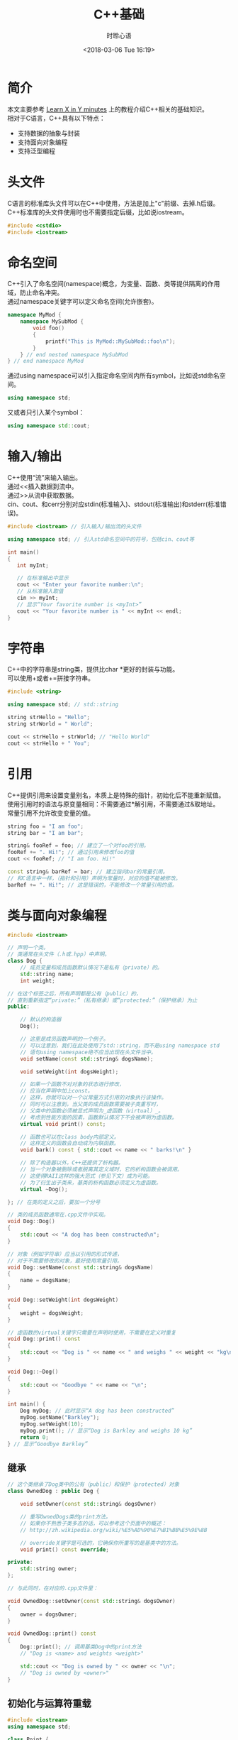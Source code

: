 # -*- coding: utf-8 -*-
#+TITLE:C++基础
#+AUTHOR: 时聆心语
#+DATE:<2018-03-06 Tue 16:19>
#+UPDATED_AT:<2018-03-06 Tue 16:19>
#+TAGS: CPP

* 简介
本文主要参考 [[https://learnxinyminutes.com/docs/c%2B%2B/][Learn X in Y minutes]] 上的教程介绍C++相关的基础知识。\\

相对于C语言，C++具有以下特点：\\

- 支持数据的抽象与封装
- 支持面向对象编程
- 支持泛型编程

* 头文件
C语言的标准库头文件可以在C++中使用，方法是加上"c"前缀、去掉.h后缀。\\
C++标准库的头文件使用时也不需要指定后缀，比如说iostream。

#+BEGIN_SRC cpp
#include <cstdio>
#include <iostream>
#+END_SRC

* 命名空间
C++引入了命名空间(namespace)概念，为变量、函数、类等提供隔离的作用域，防止命名冲突。\\
通过namespace关键字可以定义命名空间(允许嵌套)。\\

#+BEGIN_SRC cpp
namespace MyMod {
    namespace MySubMod {
        void foo()
        {
            printf("This is MyMod::MySubMod::foo\n");
        }
    } // end nested namespace MySubMod
} // end namespace MyMod
#+END_SRC

通过using namespace可以引入指定命名空间内所有symbol，比如说std命名空间。\\

#+BEGIN_SRC cpp
using namespace std;
#+END_SRC

又或者只引入某个symbol：\\

#+BEGIN_SRC cpp
using namespace std::cout;
#+END_SRC
* 输入/输出
C++使用“流”来输入输出。\\
通过<<插入数据到流中。\\
通过>>从流中获取数据。\\
cin、cout、和cerr分别对应stdin(标准输入)、stdout(标准输出)和stderr(标准错误)。\\

#+BEGIN_SRC cpp
#include <iostream> // 引入输入/输出流的头文件

using namespace std; // 引入std命名空间中的符号，包括cin、cout等

int main()
{
   int myInt;

   // 在标准输出中显示
   cout << "Enter your favorite number:\n";
   // 从标准输入取值
   cin >> myInt;
   // 显示“Your favorite number is <myInt>”
   cout << "Your favorite number is " << myInt << endl;
}
#+END_SRC

* 字符串
C++中的字符串是string类，提供比char *更好的封装与功能。\\
可以使用+或者+=拼接字符串。\\

#+BEGIN_SRC cpp
#include <string>

using namespace std; // std::string

string strHello = "Hello";
string strWorld = " World";

cout << strHello + strWorld; // "Hello World"
cout << strHello + " You";
#+END_SRC
* 引用
C++提供引用来设置变量别名，本质上是特殊的指针，初始化后不能重新赋值。\\
使用引用时的语法与原变量相同：不需要通过*解引用，不需要通过&取地址。\\
常量引用不允许改变变量的值。\\

#+BEGIN_SRC cpp
string foo = "I am foo";
string bar = "I am bar";

string& fooRef = foo; // 建立了一个对foo的引用。
fooRef += ". Hi!"; // 通过引用来修改foo的值
cout << fooRef; // "I am foo. Hi!"

const string& barRef = bar; // 建立指向bar的常量引用。
// 和C语言中一样，（指针和引用）声明为常量时，对应的值不能被修改。
barRef += ". Hi!"; // 这是错误的，不能修改一个常量引用的值。
#+END_SRC
* 类与面向对象编程

#+BEGIN_SRC cpp
#include <iostream>

// 声明一个类。
// 类通常在头文件（.h或.hpp）中声明。
class Dog {
    // 成员变量和成员函数默认情况下是私有（private）的。
    std::string name;
    int weight;

// 在这个标签之后，所有声明都是公有（public）的，
// 直到重新指定“private:”（私有继承）或“protected:”（保护继承）为止
public:

    // 默认的构造器
    Dog();

    // 这里是成员函数声明的一个例子。
    // 可以注意到，我们在此处使用了std::string，而不是using namespace std
    // 语句using namespace绝不应当出现在头文件当中。
    void setName(const std::string& dogsName);

    void setWeight(int dogsWeight);

    // 如果一个函数不对对象的状态进行修改，
    // 应当在声明中加上const。
    // 这样，你就可以对一个以常量方式引用的对象执行该操作。
    // 同时可以注意到，当父类的成员函数需要被子类重写时，
    // 父类中的函数必须被显式声明为_虚函数（virtual）_。
    // 考虑到性能方面的因素，函数默认情况下不会被声明为虚函数。
    virtual void print() const;

    // 函数也可以在class body内部定义。
    // 这样定义的函数会自动成为内联函数。
    void bark() const { std::cout << name << " barks!\n" }

    // 除了构造器以外，C++还提供了析构器。
    // 当一个对象被删除或者脱离其定义域时，它的析构函数会被调用。
    // 这使得RAII这样的强大范式（参见下文）成为可能。
    // 为了衍生出子类来，基类的析构函数必须定义为虚函数。
    virtual ~Dog();

}; // 在类的定义之后，要加一个分号

// 类的成员函数通常在.cpp文件中实现。
void Dog::Dog()
{
    std::cout << "A dog has been constructed\n";
}

// 对象（例如字符串）应当以引用的形式传递，
// 对于不需要修改的对象，最好使用常量引用。
void Dog::setName(const std::string& dogsName)
{
    name = dogsName;
}

void Dog::setWeight(int dogsWeight)
{
    weight = dogsWeight;
}

// 虚函数的virtual关键字只需要在声明时使用，不需要在定义时重复
void Dog::print() const
{
    std::cout << "Dog is " << name << " and weighs " << weight << "kg\n";
}

void Dog::~Dog()
{
    std::cout << "Goodbye " << name << "\n";
}

int main() {
    Dog myDog; // 此时显示“A dog has been constructed”
    myDog.setName("Barkley");
    myDog.setWeight(10);
    myDog.print(); // 显示“Dog is Barkley and weighs 10 kg”
    return 0;
} // 显示“Goodbye Barkley”

#+END_SRC

** 继承

#+BEGIN_SRC cpp
// 这个类继承了Dog类中的公有（public）和保护（protected）对象
class OwnedDog : public Dog {

    void setOwner(const std::string& dogsOwner)

    // 重写OwnedDogs类的print方法。
    // 如果你不熟悉子类多态的话，可以参考这个页面中的概述：
    // http://zh.wikipedia.org/wiki/%E5%AD%90%E7%B1%BB%E5%9E%8B

    // override关键字是可选的，它确保你所重写的是基类中的方法。
    void print() const override;

private:
    std::string owner;
};

// 与此同时，在对应的.cpp文件里：

void OwnedDog::setOwner(const std::string& dogsOwner)
{
    owner = dogsOwner;
}

void OwnedDog::print() const
{
    Dog::print(); // 调用基类Dog中的print方法
    // "Dog is <name> and weights <weight>"

    std::cout << "Dog is owned by " << owner << "\n";
    // "Dog is owned by <owner>"
}
#+END_SRC 

** 初始化与运算符重载

#+BEGIN_SRC cpp
#include <iostream>
using namespace std;

class Point {
public:
    // 可以以这样的方式为成员变量设置默认值。
    double x = 0;
    double y = 0;

    // 定义一个默认的构造器。
    // 除了将Point初始化为(0, 0)以外，这个函数什么都不做。
    Point() { };

    // 下面使用的语法称为初始化列表，
    // 这是初始化类中成员变量的正确方式。
    Point (double a, double b) :
        x(a),
        y(b)
    { /* 除了初始化成员变量外，什么都不做 */ }

    // 重载 + 运算符
    Point operator+(const Point& rhs) const;

    // 重载 += 运算符
    Point& operator+=(const Point& rhs);

    // 增加 - 和 -= 运算符也是有意义的，但这里不再赘述。
};

Point Point::operator+(const Point& rhs) const
{
    // 创建一个新的点，
    // 其横纵坐标分别为这个点与另一点在对应方向上的坐标之和。
    return Point(x + rhs.x, y + rhs.y);
}

Point& Point::operator+=(const Point& rhs)
{
    x += rhs.x;
    y += rhs.y;
    return *this;
}

int main () {
    Point up (0,1);
    Point right (1,0);
    // 这里使用了Point类型的运算符“+”
    // 调用up（Point类型）的“+”方法，并以right作为函数的参数
    Point result = up + right;
    // 显示“Result is upright (1,1)”
    cout << "Result is upright (" << result.x << ',' << result.y << ")\n";
    return 0;
}

#+END_SRC

* 异常处理

#+BEGIN_SRC cpp
// 在_try_代码块中拋出的异常可以被随后的_catch_捕获。
try {
    // 不要用 _new_关键字在堆上为异常分配空间。
    throw std::exception("A problem occurred");
}
// 如果拋出的异常是一个对象，可以用常量引用来捕获它
catch (const std::exception& ex)
{
  std::cout << ex.what();
// 捕获尚未被_catch_处理的所有错误
} catch (...)
{
    std::cout << "Unknown exception caught";
    throw; // 重新拋出异常
}

#+END_SRC

* RAII

#+BEGIN_SRC cpp
void doSomethingWithAFile(const char* filename)
{
    // 首先，让我们假设一切都会顺利进行。

    FILE* fh = fopen(filename, "r"); // 以只读模式打开文件

    doSomethingWithTheFile(fh);
    doSomethingElseWithIt(fh);

    fclose(fh); // 关闭文件句柄
}

// 不幸的是，随着错误处理机制的引入，事情会变得复杂。
// 假设fopen函数有可能执行失败，
// 而doSomethingWithTheFile和doSomethingElseWithIt会在失败时返回错误代码。
// （虽然异常是C++中处理错误的推荐方式，
// 但是某些程序员，尤其是有C语言背景的，并不认可异常捕获机制的作用）。
// 现在，我们必须检查每个函数调用是否成功执行，并在问题发生的时候关闭文件句柄。
bool doSomethingWithAFile(const char* filename)
{
    FILE* fh = fopen(filename, "r"); // 以只读模式打开文件
    if (fh == nullptr) // 当执行失败是，返回的指针是nullptr
        return false; // 向调用者汇报错误

    // 假设每个函数会在执行失败时返回false
    if (!doSomethingWithTheFile(fh)) {
        fclose(fh); // 关闭文件句柄，避免造成内存泄漏。
        return false; // 反馈错误
    }
    if (!doSomethingElseWithIt(fh)) {
        fclose(fh); // 关闭文件句柄
        return false; // 反馈错误
    }

    fclose(fh); // 关闭文件句柄
    return true; // 指示函数已成功执行
}

// C语言的程序员通常会借助goto语句简化上面的代码：
bool doSomethingWithAFile(const char* filename)
{
    FILE* fh = fopen(filename, "r");
    if (fh == nullptr)
        return false;

    if (!doSomethingWithTheFile(fh))
        goto failure;

    if (!doSomethingElseWithIt(fh))
        goto failure;

    fclose(fh); // 关闭文件
    return true; // 执行成功

failure:
    fclose(fh);
    return false; // 反馈错误
}

// 如果用异常捕获机制来指示错误的话，
// 代码会变得清晰一些，但是仍然有优化的余地。
void doSomethingWithAFile(const char* filename)
{
    FILE* fh = fopen(filename, "r"); // 以只读模式打开文件
    if (fh == nullptr)
        throw std::exception("Could not open the file.");

    try {
        doSomethingWithTheFile(fh);
        doSomethingElseWithIt(fh);
    }
    catch (...) {
        fclose(fh); // 保证出错的时候文件被正确关闭
        throw; // 之后，重新抛出这个异常
    }

    fclose(fh); // 关闭文件
    // 所有工作顺利完成
}

// 相比之下，使用C++中的文件流类（fstream）时，
// fstream会利用自己的析构器来关闭文件句柄。
// 只要离开了某一对象的定义域，它的析构函数就会被自动调用。
void doSomethingWithAFile(const std::string& filename)
{
    // ifstream是输入文件流（input file stream）的简称
    std::ifstream fh(filename); // 打开一个文件

    // 对文件进行一些操作
    doSomethingWithTheFile(fh);
    doSomethingElseWithIt(fh);

} // 文件已经被析构器自动关闭

#+END_SRC

* 杂项Misc
** 空指针
在C++中，用nullptr代替C语言中的NULL。\\

** 严格原型

#+BEGIN_SRC cpp
// C++的函数原型与函数定义是严格匹配的
void func(); // 这个函数不能接受任何参数

// 而在C语言中
void func(); // 这个函数能接受任意数量的参数
#+END_SRC
